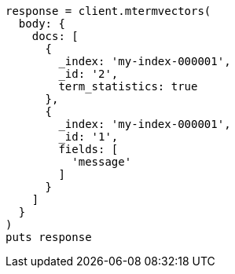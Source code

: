 [source, ruby]
----
response = client.mtermvectors(
  body: {
    docs: [
      {
        _index: 'my-index-000001',
        _id: '2',
        term_statistics: true
      },
      {
        _index: 'my-index-000001',
        _id: '1',
        fields: [
          'message'
        ]
      }
    ]
  }
)
puts response
----
